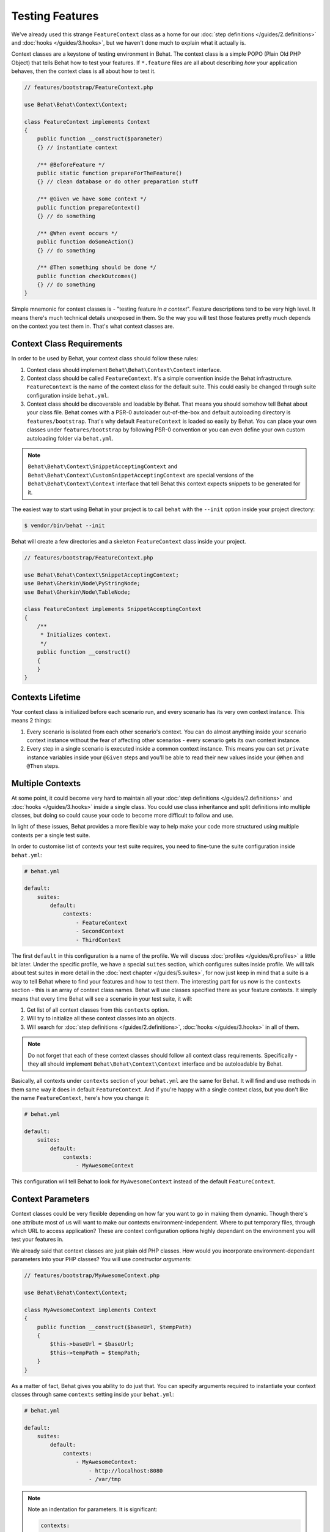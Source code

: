 Testing Features
================

We've already used this strange ``FeatureContext`` class as a home for our
:doc:`step definitions </guides/2.definitions>` and :doc:`hooks </guides/3.hooks>`,
but we haven't done much to explain what it actually is.

Context classes are a keystone of testing environment in Behat. The context
class is a simple POPO (Plain Old PHP Object) that tells Behat how to test
your features. If ``*.feature`` files are all about describing *how* your
application behaves, then the context class is all about how to test it.

.. code-block:: php

    // features/bootstrap/FeatureContext.php

    use Behat\Behat\Context\Context;

    class FeatureContext implements Context
    {
        public function __construct($parameter)
        {} // instantiate context

        /** @BeforeFeature */
        public static function prepareForTheFeature()
        {} // clean database or do other preparation stuff

        /** @Given we have some context */
        public function prepareContext()
        {} // do something

        /** @When event occurs */
        public function doSomeAction()
        {} // do something

        /** @Then something should be done */
        public function checkOutcomes()
        {} // do something
    }

Simple mnemonic for context classes is - "testing feature *in a context*".
Feature descriptions tend to be very high level. It means there's much
technical details unexposed in them. So the way you will test those
features pretty much depends on the context you test them in. That's what
context classes are.

Context Class Requirements
--------------------------

In order to be used by Behat, your context class should follow these rules:

#. Context class should implement ``Behat\Behat\Context\Context`` interface.

#. Context class should be called ``FeatureContext``. It's a simple convention
   inside the Behat infrastructure. ``FeatureContext`` is the name of the
   context class for the default suite. This could easily be changed through
   suite configuration inside ``behat.yml``.

#. Context class should be discoverable and loadable by Behat. That means you
   should somehow tell Behat about your class file. Behat comes with a PSR-0
   autoloader out-of-the-box and default autoloading directory is
   ``features/bootstrap``. That's why default ``FeatureContext`` is loaded so
   easily by Behat. You can place your own classes under ``features/bootstrap``
   by following PSR-0 convention or you can even define your own custom
   autoloading folder via ``behat.yml``.

.. note::

    ``Behat\Behat\Context\SnippetAcceptingContext`` and
    ``Behat\Behat\Context\CustomSnippetAcceptingContext`` are special
    versions of the ``Behat\Behat\Context\Context`` interface that tell
    Behat this context expects snippets to be generated for it.

The easiest way to start using Behat in your project is to call ``behat``
with the ``--init`` option inside your project directory:

.. code-block:: bash

    $ vendor/bin/behat --init

Behat will create a few directories and a skeleton ``FeatureContext`` class
inside your project.

.. code-block:: php

    // features/bootstrap/FeatureContext.php

    use Behat\Behat\Context\SnippetAcceptingContext;
    use Behat\Gherkin\Node\PyStringNode;
    use Behat\Gherkin\Node\TableNode;

    class FeatureContext implements SnippetAcceptingContext
    {
        /**
         * Initializes context.
         */
        public function __construct()
        {
        }
    }


Contexts Lifetime
-----------------

Your context class is initialized before each scenario run, and every scenario
has its very own context instance. This means 2 things:

#. Every scenario is isolated from each other scenario's context. You can do
   almost anything inside your scenario context instance without the fear of
   affecting other scenarios - every scenario gets its own context instance.

#. Every step in a single scenario is executed inside a common context
   instance. This means you can set ``private`` instance variables inside
   your ``@Given`` steps and you'll be able to read their new values inside
   your ``@When`` and ``@Then`` steps.

Multiple Contexts
-----------------

At some point, it could become very hard to maintain all your
:doc:`step definitions </guides/2.definitions>` and :doc:`hooks </guides/3.hooks>`
inside a single class. You could use class inheritance and split definitions
into multiple classes, but doing so could cause your code to become more
difficult to follow and use.

In light of these issues, Behat provides a more flexible way to help make
your code more structured using multiple contexts per a single test suite.

In order to customise list of contexts your test suite requires, you need
to fine-tune the suite configuration inside ``behat.yml``:

.. code-block:: yaml

    # behat.yml

    default:
        suites:
            default:
                contexts:
                    - FeatureContext
                    - SecondContext
                    - ThirdContext

The first ``default`` in this configuration is a name of the profile. We
will discuss :doc:`profiles </guides/6.profiles>` a little bit later. Under
the specific profile, we have a special ``suites`` section, which
configures suites inside profile. We will talk about test suites in more
detail in the :doc:`next chapter </guides/5.suites>`, for now just keep in mind
that a suite is a way to tell Behat where to find your features and
how to test them. The interesting part for us now is the ``contexts``
section - this is an array of context class names. Behat will use classes
specified there as your feature contexts. It simply means that every time
Behat will see a scenario in your test suite, it will:

#. Get list of all context classes from this ``contexts`` option.

#. Will try to initialize all these context classes into an objects.

#. Will search for :doc:`step definitions </guides/2.definitions>`,
   :doc:`hooks </guides/3.hooks>` in all of them.

.. note::

    Do not forget that each of these context classes should follow all
    context class requirements. Specifically - they all should implement
    ``Behat\Behat\Context\Context`` interface and be autoloadable by
    Behat.

Basically, all contexts under ``contexts`` section of your ``behat.yml``
are the same for Behat. It will find and use methods in them same way
it does in default ``FeatureContext``. And if you're happy with a single
context class, but you don't like the name ``FeatureContext``, here's
how you change it:

.. code-block:: yaml

    # behat.yml

    default:
        suites:
            default:
                contexts:
                    - MyAwesomeContext

This configuration will tell Behat to look for ``MyAwesomeContext``
instead of the default ``FeatureContext``.

Context Parameters
------------------

Context classes could be very flexible depending on how far you want
to go in making them dynamic. Though there's one attribute most of us
will want to make our contexts environment-independent. Where to put
temporary files, through which URL to access application? These are
context configuration options highly dependant on the environment you
will test your features in.

We already said that context classes are just plain old PHP classes.
How would you incorporate environment-dependant parameters into your
PHP classes? You will use *constructor arguments*:

.. code-block:: php

    // features/bootstrap/MyAwesomeContext.php

    use Behat\Behat\Context\Context;

    class MyAwesomeContext implements Context
    {
        public function __construct($baseUrl, $tempPath)
        {
            $this->baseUrl = $baseUrl;
            $this->tempPath = $tempPath;
        }
    }

As a matter of fact, Behat gives you ability to do just that. You can
specify arguments required to instantiate your context classes through
same ``contexts`` setting inside your ``behat.yml``:

.. code-block:: yaml

    # behat.yml

    default:
        suites:
            default:
                contexts:
                    - MyAwesomeContext:
                        - http://localhost:8080
                        - /var/tmp

.. note::

    Note an indentation for parameters. It is significant:

    .. code-block:: yaml

        contexts:
            - MyAwesomeContext:
                - http://localhost:8080
                - /var/tmp

    Aligned four spaces from the context class itself.


Arguments would be passed to the ``MyAwesomeContext`` constructor in
the order they were specified here. If you are not happy with the idea
of keeping an order of arguments in your head, you can use argument
names instead:

.. code-block:: yaml

    # behat.yml

    default:
        suites:
            default:
                contexts:
                    - MyAwesomeContext:
                        baseUrl: http://localhost:8080
                        tempPath: /var/tmp

As a matter of fact, if you do, the order in which you specify these
arguments becomes irrelevant:

.. code-block:: yaml

    # behat.yml

    default:
        suites:
            default:
                contexts:
                    - MyAwesomeContext:
                        tempPath: /var/tmp
                        baseUrl: http://localhost:8080

Taking this a step further, if you context constructor arguments are
optional:

.. code-block:: php

    public function __construct($baseUrl = 'http://localhost', $tempPath = '/var/tmp')
    {
        $this->baseUrl = $baseUrl;
        $this->tempPath = $tempPath;
    }

You then can specify only the parameter that you actually need to change:

.. code-block:: yaml

    # behat.yml

    default:
        suites:
            default:
                contexts:
                    - MyAwesomeContext:
                        tempPath: /var/tmp

In this case, default value would be used for other parameters.

Context Traits
--------------

PHP 5.4 have brought an interesting feature to the language - traits.
Traits are a mechanism for code reuse in single inheritance languages
like PHP. Traits are implemented as a compile-time copy-paste in PHP.
That means if you put some step definitions or hooks inside a trait:

.. code-block:: php

    // features/bootstrap/ProductsDictionary.php

    trait ProductsDictionary
    {
        /**
         * @Given there is a(n) :arg1, which costs £:arg2
         */
        public function thereIsAWhichCostsPs($arg1, $arg2)
        {
            throw new PendingException();
        }
    }

And then use it in your context:

.. code-block:: php

    // features/bootstrap/MyAwesomeContext.php

    use Behat\Behat\Context\Context;

    class MyAwesomeContext implements Context
    {
        use ProductsDictionary;
    }

It will just work as you expect it to.

